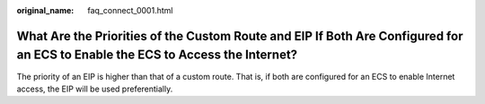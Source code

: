 :original_name: faq_connect_0001.html

.. _faq_connect_0001:

What Are the Priorities of the Custom Route and EIP If Both Are Configured for an ECS to Enable the ECS to Access the Internet?
===============================================================================================================================

The priority of an EIP is higher than that of a custom route. That is, if both are configured for an ECS to enable Internet access, the EIP will be used preferentially.
